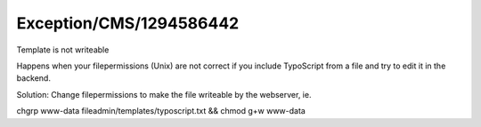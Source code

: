 .. _firstHeading:

Exception/CMS/1294586442
========================

Template is not writeable

Happens when your filepermissions (Unix) are not correct if you include
TypoScript from a file and try to edit it in the backend.

Solution: Change filepermissions to make the file writeable by the
webserver, ie.

chgrp www-data fileadmin/templates/typoscript.txt && chmod g+w www-data

